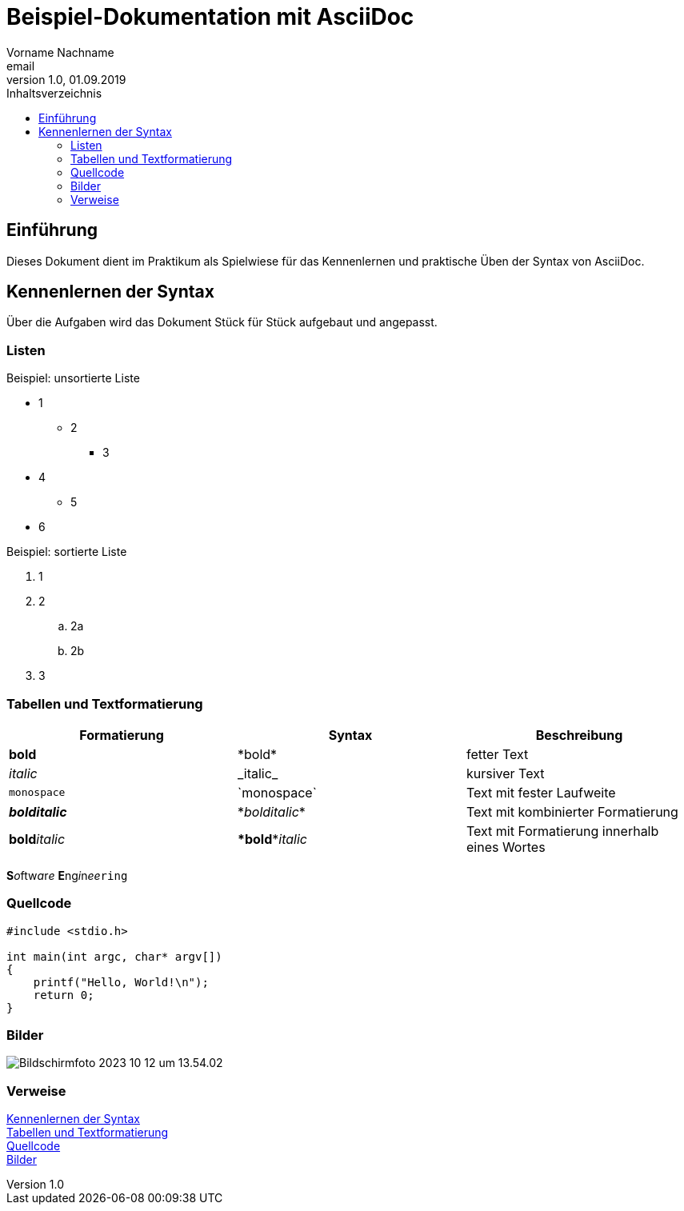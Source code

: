 = Beispiel-Dokumentation mit AsciiDoc 
Vorname Nachname <email> 
1.0, 01.09.2019 
:toc: 
:toc-title: Inhaltsverzeichnis
:source-highlighter: highlight.js
:imagesdir: images

== Einführung
Dieses Dokument dient im Praktikum als Spielwiese für das Kennenlernen und praktische Üben der Syntax von AsciiDoc.

[#Syntax]
== Kennenlernen der Syntax
Über die Aufgaben wird das Dokument Stück für Stück aufgebaut und angepasst.

=== Listen

.Beispiel: unsortierte Liste 
* 1
** 2
*** 3
* 4
** 5
* 6

.Beispiel: sortierte Liste
. 1
. 2
.. 2a
.. 2b
. 3

[#Tabelle1]
=== Tabellen und Textformatierung

[%header,cols=3*]
|===
|Formatierung
|Syntax
|Beschreibung

|*bold*
|\*bold*
|fetter Text

|_italic_
|\_italic_
|kursiver Text

|`monospace`
|\`monospace`
|Text mit fester Laufweite

|*_bolditalic_*
|\*_bolditalic_*
|Text mit kombinierter Formatierung

|**bold**__italic__
|\**bold**__italic__
|Text mit Formatierung innerhalb eines Wortes

|===

**S**__o__ftw__a__r__e__ **E**ng__i__n__ee__``ring``

[#Quellcode]
=== Quellcode

[source,c]
----

#include <stdio.h>

int main(int argc, char* argv[])
{
    printf("Hello, World!\n");
    return 0;
}

----
[#Bilder]
=== Bilder

image::Bildschirmfoto 2023-10-12 um 13.54.02.png[]

=== Verweise

<<Syntax>> +
<<Tabelle1>> +
<<Quellcode>> +
<<Bilder>>



